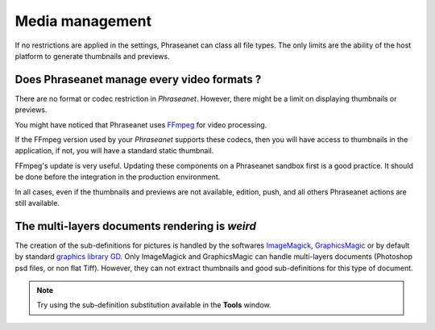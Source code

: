 Media management
================

If no restrictions are applied in the settings, Phraseanet can class all file
types. The only limits are the ability of the host platform to generate
thumbnails and previews.

Does Phraseanet manage every video formats ?
--------------------------------------------

There are no format or codec restriction in *Phraseanet*. However, there might
be a limit on displaying thumbnails or previews.

You might have noticed that Phraseanet uses `FFmpeg <http://www.ffmpeg.org>`_
for video processing.

If the FFmpeg version used by your *Phraseanet* supports these codecs, then you
will have access to thumbnails in the application, if not, you will have a
standard static thumbnail.

FFmpeg's update is very useful. Updating these components on a Phraseanet
sandbox first is a good practice. It should be done before the integration in
the production environment.

In all cases, even if the thumbnails and previews are not available, edition,
push, and all others Phraseanet actions are still available.

The multi-layers documents rendering is *weird*
-----------------------------------------------

The creation of the sub-definitions for pictures is handled by the softwares
`ImageMagick <http://www.imagemagick.org>`_,
`GraphicsMagic <http://www.graphicsmagick.org/>`_
or by default by standard `graphics library GD <http://libgd.bitbucket.org/>`_.
Only ImageMagick and GraphicsMagic can handle multi-layers documents (Photoshop
psd files, or non flat Tiff). However, they can not extract thumbnails and
good sub-definitions for this type of document.

.. note::

	Try using the sub-definition substitution available in the **Tools** window.

